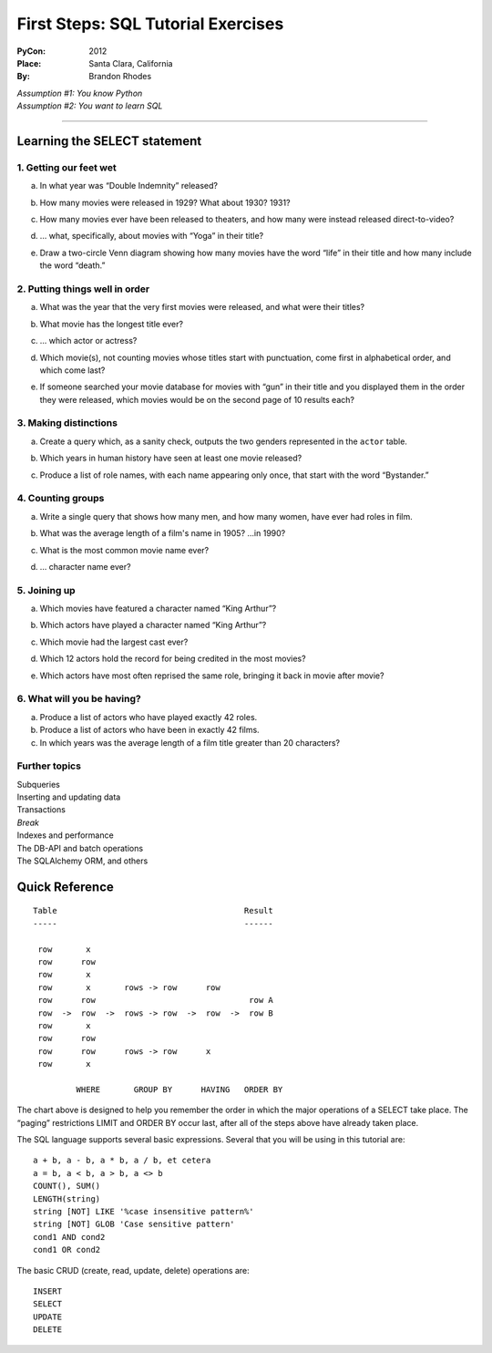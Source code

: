 
=====================================
 First Steps: SQL Tutorial Exercises
=====================================

:PyCon: 2012
:Place: Santa Clara, California
:By: Brandon Rhodes


| *Assumption #1: You know Python*
| *Assumption #2: You want to learn SQL*

------------------------------------------------------------------------

Learning the SELECT statement
=============================

1. Getting our feet wet
-----------------------

.. Introduce the idea of a table with “.table” and “.schema”, using both
   the terminology “column/row” and “record/field.”  Mention that
   migration is problematic.  Show them SELECT, SELECT-WHERE, COUNT(*),
   LIMIT, and the operators “=”, “<>”, “[NOT] LIKE”, “[NOT] GLOB”,
   “AND”, and “OR”.

a. In what year was “Double Indemnity” released?

.. SELECT year FROM movie WHERE title = 'Double Indemnity';

b. How many movies were released in 1929?  What about 1930?  1931?

.. SELECT COUNT(*) FROM movie WHERE year = 1929;
   SELECT COUNT(*) FROM movie WHERE year = 1930;
   SELECT COUNT(*) FROM movie WHERE year = 1931;

c. How many movies ever have been released to theaters, and how many
   were instead released direct-to-video?

.. SELECT COUNT(*) FROM movie WHERE for_video = 0;
   SELECT COUNT(*) FROM movie WHERE for_video = 1;

d. … what, specifically, about movies with “Yoga” in their title?

.. SELECT COUNT(*) FROM movie WHERE title LIKE '%yoga%' AND for_video = 0;
   SELECT COUNT(*) FROM movie WHERE title LIKE '%yoga%' AND for_video = 1;

e. Draw a two-circle Venn diagram showing how many movies have the word
   “life” in their title and how many include the word “death.”

.. SELECT COUNT(*) FROM movie
     WHERE title LIKE '%life%' AND title LIKE '%death%';
   SELECT COUNT(*) FROM movie
     WHERE title NOT LIKE '%life%' AND title LIKE'%death%';
   SELECT COUNT(*) FROM movie
     WHERE title LIKE '%life%' AND title NOT LIKE '%death%';

2. Putting things well in order
-------------------------------

.. Show how ORDER BY can be used with table column names and with
   expressions.  Explain that SELECT and, thus, LIMIT is normally random
   in its delivery of rows, but that ORDER can make them stable, and
   thus make OFFSET interesting for paging through data.

a. What was the year that the very first movies were released, and what
   were their titles?

.. SELECT * FROM movie ORDER BY year ASC LIMIT 10;

b. What movie has the longest title ever?

.. SELECT * FROM movie ORDER BY LENGTH(title) DESC LIMIT 3;
   or, for clarity, and to lead into next topic:
   SELECT LENGTH(title), * FROM movie ORDER BY 1 DESC LIMIT 3;

c. ... which actor or actress?

.. SELECT * FROM actor ORDER BY LENGTH(name) DESC LIMIT 3;

d. Which movie(s), not counting movies whose titles start with
   punctuation, come first in alphabetical order, and which come last?

.. SELECT * FROM movie WHERE title GLOB 'A*' ORDER BY title ASC LIMIT 10;
   SELECT * FROM movie WHERE title GLOB 'Z*' ORDER BY title DESC LIMIT 10;
   SELECT * FROM movie WHERE title GLOB 'ZZ*' ORDER BY title DESC LIMIT 10;

e. If someone searched your movie database for movies with “gun” in
   their title and you displayed them in the order they were released,
   which movies would be on the second page of 10 results each?

.. SELECT * FROM movie WHERE title LIKE '%gun%'
   ORDER BY year LIMIT 10 OFFSET 10;

3. Making distinctions
----------------------

.. Now replace the “*” in SELECT with explicit field names.  Show that
   because we now get less information, running DISTINCT on the output
   gives us a smaller result set.

a. Create a query which, as a sanity check, outputs the two genders
   represented in the ``actor`` table.

.. SELECT DISTINCT gender FROM actor;

b. Which years in human history have seen at least one movie released?

.. SELECT DISTINCT year FROM movie;

c. Produce a list of role names, with each name appearing only once,
   that start with the word “Bystander.”

.. SELECT DISTINCT role FROM role WHERE role LIKE 'bystander%';

4. Counting groups
------------------

.. Introduce GROUP BY and show how it can produce multiple rows, all of
   which have a COUNT(*) summary.  Also show SUM().

a. Write a single query that shows how many men, and how many women,
   have ever had roles in film.

.. SELECT gender, count(*) FROM actor GROUP BY 1;

b. What was the average length of a film's name in 1905?  …in 1990?

.. SELECT sum(length(title)) / count(*) FROM movie WHERE year = 1990;

c. What is the most common movie name ever?

.. SELECT count(*), title FROM movie GROUP BY 2 ORDER BY 1 DESC LIMIT 10;

d. … character name ever?
   
.. SELECT count(*), role FROM role GROUP BY 2 ORDER BY 1 DESC LIMIT 10;

5. Joining up
-------------

.. Show how JOIN lets you create an N×M table that combines two real
   tables, but how a WHERE clause can reduce the N×M to an interesting
   set of rows.  Note that field names can (and, in real life, sometimes
   must) now be qualified with their table name.

a. Which movies have featured a character named “King Arthur”?

.. SELECT * FROM movie JOIN role ON (movie.id = movie_id)
   WHERE role = 'King Arthur';

b. Which actors have played a character named “King Arthur”?

.. SELECT * FROM actor JOIN role ON (actor.id = actor_id)
   WHERE role = 'King Arthur';

c. Which movie had the largest cast ever?

.. SELECT COUNT(*), title
   FROM movie JOIN role ON (movie.id = movie_id)
   GROUP BY 2 ORDER BY 1 DESC LIMIT 10;

d. Which 12 actors hold the record for being credited in the most
   movies?

.. SELECT COUNT(*), name
   FROM actor JOIN role ON (actor.id = actor_id)
   GROUP BY 2 ORDER BY 1 DESC LIMIT 10;

e. Which actors have most often reprised the same role, bringing it back
   in movie after movie?

.. SELECT count(*), name, role FROM actor JOIN role ON (actor.id = actor_id)
   GROUP BY 2, 3 ORDER BY 1 DESC LIMIT 10;

6. What will you be having?
---------------------------

.. Explain, finally, how HAVING filters rows after aggregation has taken
.. place.  Show how an alias lets you name an aggregate column for
.. easier use in the HAVING clause.

a. Produce a list of actors who have played exactly 42 roles.

b. Produce a list of actors who have been in exactly 42 films.

c. In which years was the average length of a film title greater than 20
   characters?

Further topics
--------------

| Subqueries
| Inserting and updating data
| Transactions

| *Break*

| Indexes and performance
| The DB-API and batch operations
| The SQLAlchemy ORM, and others

Quick Reference
===============

::

 Table                                       Result
 -----                                       ------

  row       x
  row      row
  row       x      
  row       x       rows -> row      row
  row      row                                row A
  row  ->  row  ->  rows -> row  ->  row  ->  row B
  row       x      
  row      row
  row      row      rows -> row      x
  row       x

          WHERE       GROUP BY      HAVING   ORDER BY


The chart above is designed to help you remember
the order in which the major operations of a SELECT take place.
The “paging” restrictions LIMIT and ORDER BY occur last,
after all of the steps above have already taken place.

The SQL language supports several basic expressions.
Several that you will be using in this tutorial are::

 a + b, a - b, a * b, a / b, et cetera
 a = b, a < b, a > b, a <> b
 COUNT(), SUM()
 LENGTH(string)
 string [NOT] LIKE '%case insensitive pattern%'
 string [NOT] GLOB 'Case sensitive pattern'
 cond1 AND cond2
 cond1 OR cond2

The basic CRUD (create, read, update, delete) operations are::

 INSERT
 SELECT
 UPDATE
 DELETE

.. 1. The Basics
.. -------------

.. * CREATE TABLE
.. * DROP TABLE
.. * CRUD operations: insert, select, update, delete
.. * INSERT 
.. * UPDATE
.. * DELETE
.. * Batching operations

.. 2. Relational Algebra
.. ---------------------

.. * FOREIGN KEY
.. * PRIMARY KEY

.. 3. Indexing
.. -----------

.. * DB-API
.. * CREATE INDEX
.. * DROP INDEX
.. * Speed of inserting with index vs creating index afterward

.. 4. Transactions
.. ---------------

.. * Consistency models
.. * BEGIN
.. * COMMIT
.. * ROLLBACK
.. * CREATE TEMPORARY TABLE

.. 5. Aggregation
.. --------------

.. * HAVING
.. * GROUP BY
.. * OFFSET / LIMIT
.. * SELECT DISTINCT is like GROUP BY but lacks ability to compute SUM() etc

.. 6. ORMs
.. -------

.. * Models
.. * Relations
.. * Lazy vs eager loading
.. * Units of work
